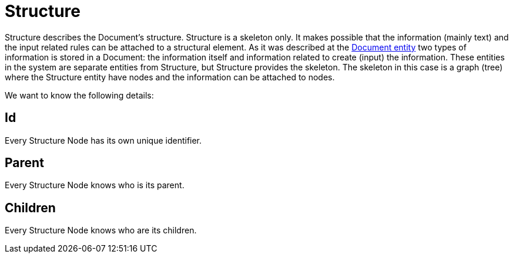 = Structure

Structure describes the Document's structure.
Structure is a skeleton only.
It makes possible that the information (mainly text) and the input related rules can be attached to a structural element.
As it was described at the link:document-type.adoc#_description[Document entity] two types of information is stored in a Document: the information itself and information related to create (input) the information.
These entities in the system are separate entities from Structure, but Structure provides the skeleton.
The skeleton in this case is a graph (tree) where the Structure entity have nodes and the information can be attached to nodes.

We want to know the following details:

== Id

Every Structure Node has its own unique identifier.

== Parent

Every Structure Node knows who is its parent.

== Children

Every Structure Node knows who are its children.